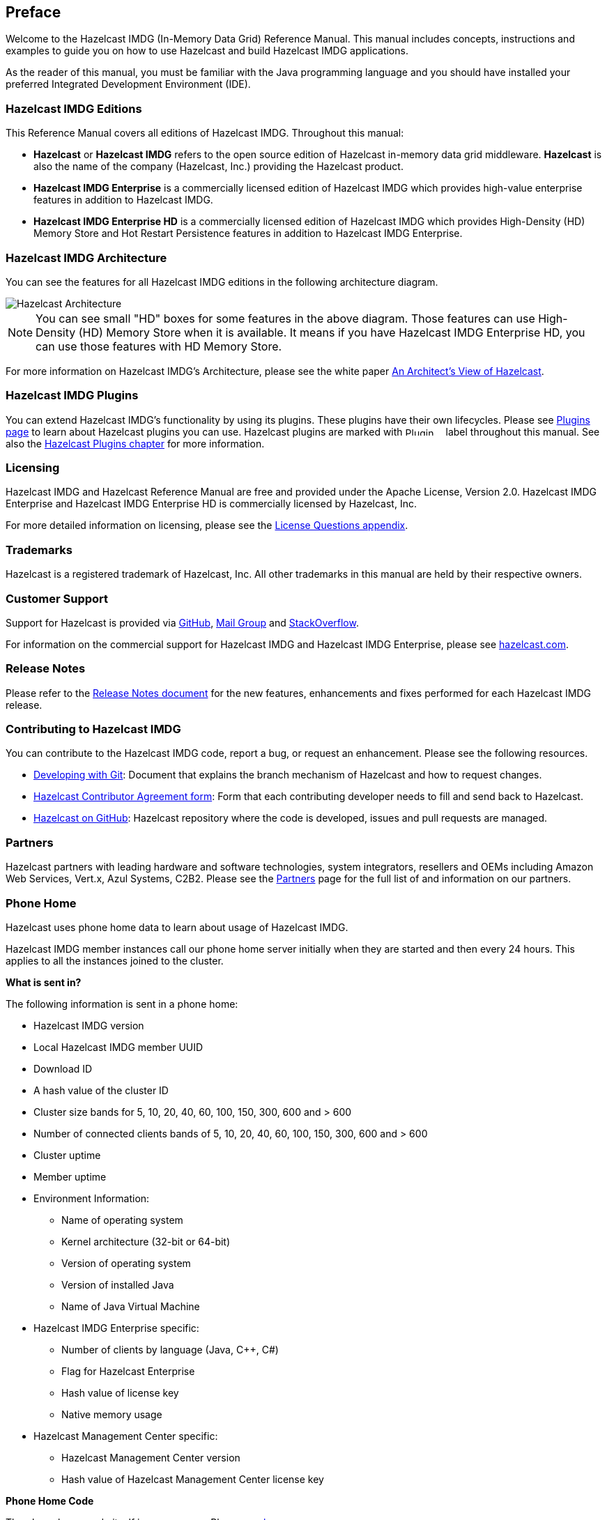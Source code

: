 

[[preface]]
== Preface

Welcome to the Hazelcast IMDG (In-Memory Data Grid) Reference Manual. This manual includes concepts, instructions and examples to guide you on how to use Hazelcast and build Hazelcast IMDG applications.

As the reader of this manual, you must be familiar with the Java programming language and you should have installed your preferred Integrated Development Environment (IDE).

[[hazelcast-imdg-editions]]
=== Hazelcast IMDG Editions

This Reference Manual covers all editions of Hazelcast IMDG. Throughout this manual:

- **Hazelcast** or **Hazelcast IMDG** refers to the open source edition of Hazelcast in-memory data grid middleware. **Hazelcast** is also the name of the company (Hazelcast, Inc.) providing the Hazelcast product.
- [blue]*Hazelcast IMDG Enterprise* is a commercially licensed edition of Hazelcast IMDG which provides high-value enterprise features in addition to Hazelcast IMDG.
- [navy]*Hazelcast IMDG Enterprise HD* is a commercially licensed edition of Hazelcast IMDG which provides High-Density (HD) Memory Store and Hot Restart Persistence features in addition to Hazelcast IMDG Enterprise.


[[hazelcast-imdg-architecture]]
=== Hazelcast IMDG Architecture

You can see the features for all Hazelcast IMDG editions in the following architecture diagram.

image::HazelcastArchitecture.png[Hazelcast Architecture]

NOTE: You can see small "HD" boxes for some features in the above diagram. Those features can use High-Density (HD) Memory Store when it is available. It means if you have Hazelcast IMDG Enterprise HD, you can use those features with HD Memory Store.

For more information on Hazelcast IMDG's Architecture, please see the white paper https://hazelcast.com/resources/architects-view-hazelcast/[An Architect's View of Hazelcast].

[[hazelcast-imdg-plugins]]
=== Hazelcast IMDG Plugins

You can extend Hazelcast IMDG's functionality by using its plugins. These plugins have their own lifecycles. Please see https://hazelcast.org/plugins/[Plugins page] to learn about Hazelcast plugins you can use. Hazelcast plugins are marked with image:Plugin_New.png[Plugin, 54, 12] label throughout this manual. See also the <<hazelcast-plugins, Hazelcast Plugins chapter>> for more information.

[[licensing]]
=== Licensing

Hazelcast IMDG and Hazelcast Reference Manual are free and provided under the Apache License, Version 2.0. Hazelcast IMDG Enterprise and Hazelcast IMDG Enterprise HD is commercially licensed by Hazelcast, Inc.

For more detailed information on licensing, please see the <<license-questions, License Questions appendix>>.

[[trademarks]]
=== Trademarks

Hazelcast is a registered trademark of Hazelcast, Inc. All other trademarks in this manual are held by their respective owners.

[[customer-support]]
=== Customer Support

Support for Hazelcast is provided via https://github.com/hazelcast/hazelcast/issues[GitHub], https://groups.google.com/forum/#!forum/hazelcast[Mail Group] and http://www.stackoverflow.com[StackOverflow].

For information on the commercial support for Hazelcast IMDG and Hazelcast IMDG Enterprise, please see
https://hazelcast.com/pricing/[hazelcast.com].

=== Release Notes

Please refer to the https://docs.hazelcast.org/docs/release-notes/[Release Notes document] for the new features, enhancements and fixes performed for each Hazelcast IMDG release.


[[contributing-to-hazelcast-imdg]]
=== Contributing to Hazelcast IMDG

You can contribute to the Hazelcast IMDG code, report a bug, or request an enhancement. Please see the following resources.

- https://hazelcast.atlassian.net/wiki/display/COM/Developing+with+Git[Developing with Git]: Document that explains the branch mechanism of Hazelcast and how to request changes.
- https://hazelcast.atlassian.net/wiki/display/COM/Hazelcast+Contributor+Agreement[Hazelcast Contributor Agreement form]: Form that each contributing developer needs to fill and send back to Hazelcast.
- https://github.com/hazelcast/hazelcast[Hazelcast on GitHub]: Hazelcast repository where the code is developed, issues and pull requests are managed.

[[partners]]
=== Partners

Hazelcast partners with leading hardware and software technologies, system integrators, resellers and OEMs including Amazon Web Services, Vert.x, Azul Systems, C2B2. Please see the https://hazelcast.com/partners/[Partners] page for the full list of and information on our partners.

[[phone-home]]
=== Phone Home

Hazelcast uses phone home data to learn about usage of Hazelcast IMDG.

Hazelcast IMDG member instances call our phone home server initially when they are started and then every 24 hours. This applies to all the instances joined to the cluster.

**What is sent in?**

The following information is sent in a phone home:

* Hazelcast IMDG version
* Local Hazelcast IMDG member UUID
* Download ID
* A hash value of the cluster ID
* Cluster size bands for 5, 10, 20, 40, 60, 100, 150, 300, 600 and > 600
* Number of connected clients bands of 5, 10, 20, 40, 60, 100, 150, 300, 600 and > 600
* Cluster uptime
* Member uptime
* Environment Information:
** Name of operating system
** Kernel architecture (32-bit or 64-bit)
** Version of operating system
** Version of installed Java
** Name of Java Virtual Machine
* Hazelcast IMDG Enterprise specific:
** Number of clients by language (Java, C++, C#)
** Flag for Hazelcast Enterprise
** Hash value of license key
** Native memory usage
* Hazelcast Management Center specific:
** Hazelcast Management Center version
** Hash value of Hazelcast Management Center license key

**Phone Home Code**

The phone home code itself is open source. Please see https://docs.hazelcast.org/docs/latest/javadoc/com/hazelcast/util/PhoneHome.html[here].

**Disabling Phone Homes**

Set the `hazelcast.phone.home.enabled` system property to false either in the config or on the Java command line. Please see the <<system-properties, System Properties section>> for information on how to set a property.

You can also disable the phone home using the environment variable `HZ_PHONE_HOME_ENABLED`. Simply add the following line to your `.bash_profile`:

```
export HZ_PHONE_HOME_ENABLED=false
```

**Phone Home URLs**

For versions 1.x and 2.x: http://www.hazelcast.com/version.jsp.

For versions 3.x up to 3.6: http://versioncheck.hazelcast.com/version.jsp.

For versions after 3.6: http://phonehome.hazelcast.com/ping.
